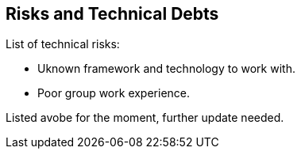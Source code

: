 [[section-technical-risks]]
== Risks and Technical Debts

List of technical risks:

    - Uknown framework and technology to work with.
    - Poor group work experience.

Listed avobe for the moment, further update needed.
